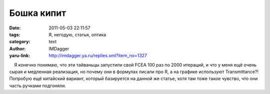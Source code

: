 Бошка кипит
===========
:date: 2011-05-03 22:11:57
:tags: Я, негодую, статья, оптика
:category: text
:author: IMDagger
:yaru-link: http://imdagger.ya.ru/replies.xml?item_no=1327

    Я конечно понимаю, что эти тайваньцы запустили свой FCEA 100 раз по
2000 итераций, и что у меня ещё очень сырая и медленная реализация, но
почему они в формулах писали про R, а на графике используют
Transmittance?! Попробую ещё китайский вариант, который базируется на
данной же статье, хотя там тоже такое чувство, что они часть ручками
подгоняли.

